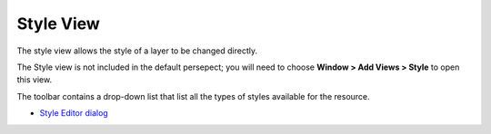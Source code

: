


Style View
~~~~~~~~~~

The style view allows the style of a layer to be changed directly.

The Style view is not included in the default persepect; you will need
to choose **Window > Add Views > Style** to open this view.



The toolbar contains a drop-down list that list all the types of
styles available for the resource.


+ `Style Editor dialog`_


.. _Style Editor dialog: Style Editor dialog.html


